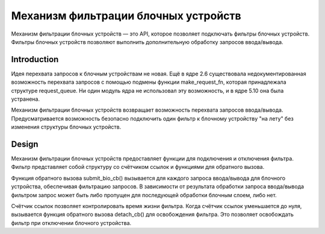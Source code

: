.. SPDX-License-Identifier: GPL-2.0

================================================
Механизм фильтрации блочных устройств
================================================

Механизм фильтрации блочных устройств — это API, которое позволяет подключать фильтры блочных устройств.
Фильтры блочных устройств позволяют выполнить дополнительную обработку запросов ввода/вывода.

Introduction
============

Идея перехвата запросов к блочным устройствам не новая.
Ещё в ядре 2.6 существовала недокументированная возможность перехвата запросов с помощью подмены функции make_request_fn, которая принадлежала структуре request_queue.
Ни один модуль ядра не использовал эту возможность, и в ядре 5.10 она была устранена.

Механизм фильтрации блочных устройств возвращает возможность перехвата запросов ввода/вывода.
Предусматривается возможность безопасно подключить один фильтр к блочному устройству "на лету" без изменения структуры блочных устройств.

Design
======

Механизм фильтрации блочных устройств предоставляет функции для подключения и отключения фильтра.
Фильтр представляет собой структуру со счётчиком ссылок и функциями для обратного вызова.

Функция обратного вызова submit_bio_cb() вызывается для каждого запроса ввода/вывода для блочного устройства, обеспечивая фильтрацию запросов.
В зависимости от результата обработки запроса ввода/вывода фильтром запрос может быть либо пропущен для последующей обработки блочным слоем, либо нет.

Счётчик ссылок позволяет контролировать время жизни фильтра.
Когда счётчик ссылок уменьшается до нуля, вызывается функция обратного вызова detach_cb() для освобождения фильтра.
Это позволяет освобождать фильтр при отключении блочного устройства.
